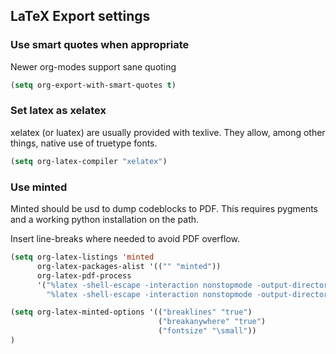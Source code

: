 ** LaTeX Export settings
*** Use smart quotes when appropriate
Newer org-modes support sane quoting
#+begin_src emacs-lisp
(setq org-export-with-smart-quotes t)
#+end_src
*** Set latex as xelatex
xelatex (or luatex) are usually provided with texlive. They allow, among other things,
native use of truetype fonts.
#+begin_src emacs-lisp
(setq org-latex-compiler "xelatex")
#+end_src
*** Use minted
Minted should be usd to dump codeblocks to PDF. This requires pygments and a working
python installation on the path.

Insert line-breaks where needed to avoid PDF overflow.
#+BEGIN_SRC emacs-lisp
(setq org-latex-listings 'minted
      org-latex-packages-alist '(("" "minted"))
      org-latex-pdf-process
      '("%latex -shell-escape -interaction nonstopmode -output-directory %o %f"
        "%latex -shell-escape -interaction nonstopmode -output-directory %o %f"))

(setq org-latex-minted-options '(("breaklines" "true")
                                 ("breakanywhere" "true")
                                 ("fontsize" "\small"))
)
#+END_SRC
